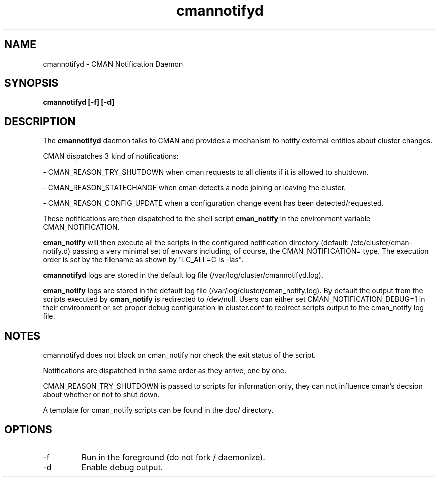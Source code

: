 .TH "cmannotifyd" "8" "November 2008" "" "CMAN Notification Daemon"
.SH "NAME"
cmannotifyd \- CMAN Notification Daemon
.SH "SYNOPSIS"
\fBcmannotifyd [\-f] [\-d]
.SH "DESCRIPTION"
.PP 
The \fBcmannotifyd\fP daemon talks to CMAN and provides a mechanism to notify
external entities about cluster changes.

CMAN dispatches 3 kind of notifications:

\- CMAN_REASON_TRY_SHUTDOWN when cman requests to all clients if it is allowed
to shutdown.

\- CMAN_REASON_STATECHANGE when cman detects a node joining or leaving the
cluster.

\- CMAN_REASON_CONFIG_UPDATE when a configuration change event has been
detected/requested.

These notifications are then dispatched to the shell script 
.B cman_notify 
in the environment variable CMAN_NOTIFICATION.

.B cman_notify
will then execute all the scripts in the configured notification
directory (default: /etc/cluster/cman-notify.d) passing a very minimal set of
envvars including, of course, the CMAN_NOTIFICATION= type.
The execution order is set by the filename as shown by "LC_ALL=C ls -las".

.B cmannotifyd 
logs are stored in the default log file
(/var/log/cluster/cmannotifyd.log).

.B cman_notify 
logs are stored in the default log file
(/var/log/cluster/cman_notify.log). By default the output from the scripts
executed by 
.B cman_notify
is redirected to /dev/null.
Users can either set CMAN_NOTIFICATION_DEBUG=1 in their environment or
set proper debug configuration in cluster.conf to redirect scripts output
to the cman_notify log file.

.SH "NOTES"
cmannotifyd does not block on cman_notify nor check the exit
status of the script. 

Notifications are dispatched in the same order as they
arrive, one by one.

CMAN_REASON_TRY_SHUTDOWN is passed to scripts for information only, they
can not influence cman's decsion about whether or not to shut down.

A template for cman_notify scripts can be found in the doc/ directory.

.SH "OPTIONS"
.IP "\-f"
Run in the foreground (do not fork / daemonize).
.IP "\-d"
Enable debug output.
